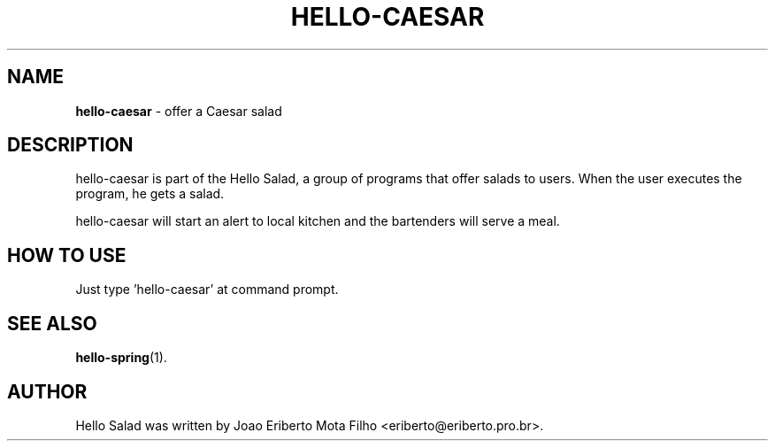 .\"Text automatically generated by txt2man
.TH HELLO-CAESAR "1"  "Mai 2014" "HELLO-CAESAR 0.1" "offer a Caesar salad"
.SH NAME
\fBhello-caesar \fP- offer a Caesar salad
.SH DESCRIPTION
hello-caesar is part of the Hello Salad, a group of programs that offer
salads to users. When the user executes the program, he gets a salad.
.PP
hello-caesar will start an alert to local kitchen and the bartenders
will serve a meal.
.SH HOW TO USE
Just type 'hello-caesar' at command prompt.
.SH SEE ALSO
\fBhello-spring\fP(1).
.SH AUTHOR
Hello Salad was written by Joao Eriberto Mota Filho <eriberto@eriberto.pro.br>.
